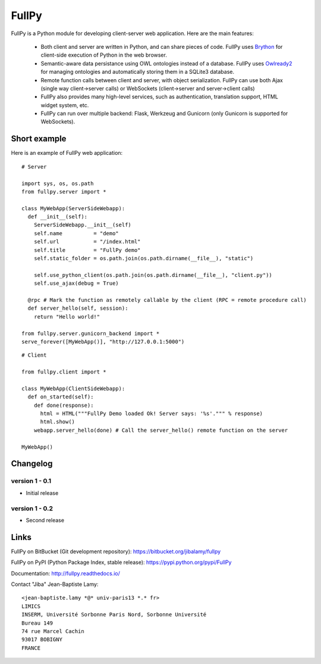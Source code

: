 FullPy
======

FullPy is a Python module for developing client-server web application. Here are the main features:

 * Both client and server are written in Python, and can share pieces of code.
   FullPy uses `Brython <https://brython.info/>`_ for client-side execution of Python in the web browser.
   
 * Semantic-aware data persistance using OWL ontologies instead of a database.
   FullPy uses `Owlready2 <https://bitbucket.org/jibalamy/owlready2>`_ for managing ontologies and automatically storing them in a SQLite3 database.
 
 * Remote function calls between client and server, with object serialization.
   FullPy can use both Ajax (single way client->server calls) or WebSockets (client->server and server->client calls)

 * FullPy also provides many high-level services, such as authentication, translation support, HTML widget system, etc.

 * FullPy can run over multiple backend: Flask, Werkzeug and Gunicorn (only Gunicorn is supported for WebSockets).

  
Short example
-------------

Here is an example of FullPy web application:

::

  # Server
  
  import sys, os, os.path
  from fullpy.server import *

  class MyWebApp(ServerSideWebapp):
    def __init__(self):
      ServerSideWebapp.__init__(self)
      self.name          = "demo"
      self.url           = "/index.html"
      self.title         = "FullPy demo"
      self.static_folder = os.path.join(os.path.dirname(__file__), "static")

      self.use_python_client(os.path.join(os.path.dirname(__file__), "client.py"))
      self.use_ajax(debug = True)

    @rpc # Mark the function as remotely callable by the client (RPC = remote procedure call)
    def server_hello(self, session):
      return "Hello world!"

  from fullpy.server.gunicorn_backend import *
  serve_forever([MyWebApp()], "http://127.0.0.1:5000")


::

  # Client

  from fullpy.client import *
  
  class MyWebApp(ClientSideWebapp):
    def on_started(self):
      def done(response):
        html = HTML("""FullPy Demo loaded Ok! Server says: '%s'.""" % response)
        html.show()
      webapp.server_hello(done) # Call the server_hello() remote function on the server

  MyWebApp()

  
Changelog
---------

version 1 - 0.1
***************

* Initial release

version 1 - 0.2
***************

* Second release

    
Links
-----

FullPy on BitBucket (Git development repository): https://bitbucket.org/jibalamy/fullpy

FullPy on PyPI (Python Package Index, stable release): https://pypi.python.org/pypi/FullPy

Documentation: http://fullpy.readthedocs.io/


Contact "Jiba" Jean-Baptiste Lamy:

::

  <jean-baptiste.lamy *@* univ-paris13 *.* fr>
  LIMICS
  INSERM, Université Sorbonne Paris Nord, Sorbonne Université
  Bureau 149
  74 rue Marcel Cachin
  93017 BOBIGNY
  FRANCE
